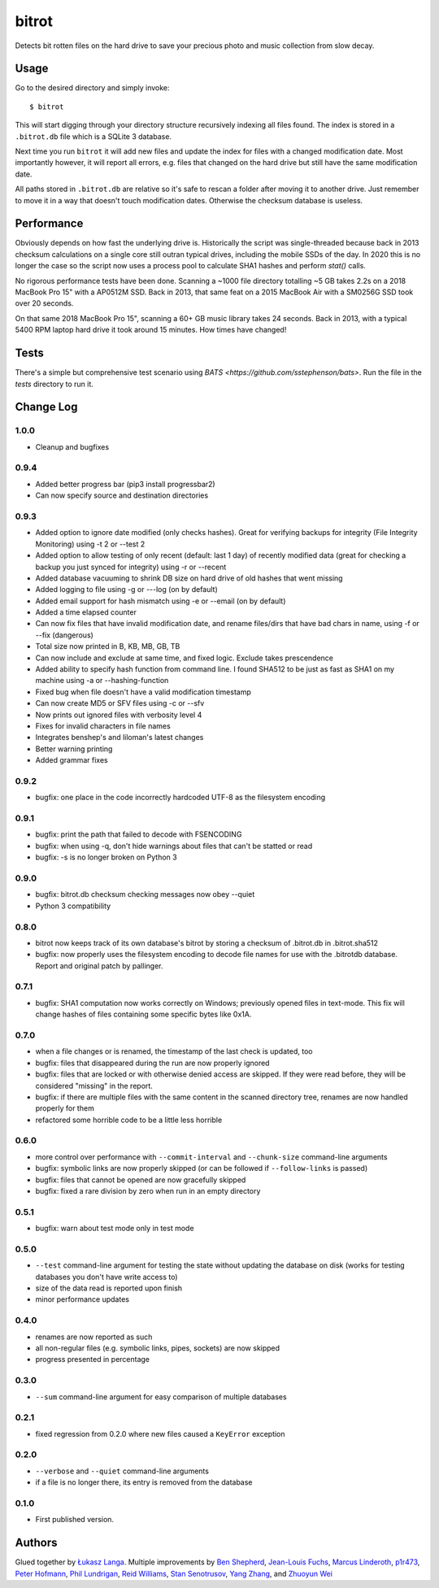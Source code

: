 ======
bitrot
======

Detects bit rotten files on the hard drive to save your precious photo
and music collection from slow decay.

Usage
-----

Go to the desired directory and simply invoke::

  $ bitrot

This will start digging through your directory structure recursively
indexing all files found. The index is stored in a ``.bitrot.db`` file
which is a SQLite 3 database.

Next time you run ``bitrot`` it will add new files and update the index
for files with a changed modification date. Most importantly however, it
will report all errors, e.g. files that changed on the hard drive but
still have the same modification date.

All paths stored in ``.bitrot.db`` are relative so it's safe to rescan
a folder after moving it to another drive. Just remember to move it in
a way that doesn't touch modification dates. Otherwise the checksum
database is useless.

Performance
-----------

Obviously depends on how fast the underlying drive is.  Historically
the script was single-threaded because back in 2013 checksum
calculations on a single core still outran typical drives, including
the mobile SSDs of the day.  In 2020 this is no longer the case so the
script now uses a process pool to calculate SHA1 hashes and perform
`stat()` calls.

No rigorous performance tests have been done.  Scanning a ~1000 file
directory totalling ~5 GB takes 2.2s on a 2018 MacBook Pro 15" with
a AP0512M SSD.  Back in 2013, that same feat on a 2015 MacBook Air with
a SM0256G SSD took over 20 seconds.

On that same 2018 MacBook Pro 15", scanning a 60+ GB music library takes
24 seconds.  Back in 2013, with a typical 5400 RPM laptop hard drive
it took around 15 minutes.  How times have changed!

Tests
-----

There's a simple but comprehensive test scenario using
`BATS <https://github.com/sstephenson/bats>`.  Run the
file in the `tests` directory to run it.

Change Log
----------
1.0.0
~~~~~
* Cleanup and bugfixes

0.9.4
~~~~~
* Added better progress bar (pip3 install progressbar2)
* Can now specify source and destination directories
0.9.3
~~~~~
* Added option to ignore date modified (only checks hashes). Great for verifying backups for integrity (File Integrity Monitoring) using -t 2 or --test 2
* Added option to allow testing of only recent (default: last 1 day) of recently modified data (great for checking a backup you just synced for integrity) using -r or --recent
* Added database vacuuming to shrink DB size on hard drive of old hashes that went missing
* Added logging to file using -g or ---log (on by default)
* Added email support for hash mismatch using -e or --email (on by default)
* Added a time elapsed counter
* Can now fix files that have invalid modification date, and rename files/dirs that have bad chars in name, using -f or --fix (dangerous)
* Total size now printed in B, KB, MB, GB, TB
* Can now include and exclude at same time, and fixed logic. Exclude takes prescendence
* Added ability to specify hash function from command line. I found SHA512 to be just as fast as SHA1 on my machine using -a or --hashing-function
* Fixed bug when file doesn't have a valid modification timestamp
* Can now create MD5 or SFV files using -c or --sfv
* Now prints out ignored files with verbosity level 4
* Fixes for invalid characters in file names
* Integrates benshep's and liloman's latest changes
* Better warning printing
* Added grammar fixes


0.9.2
~~~~~

* bugfix: one place in the code incorrectly hardcoded UTF-8 as the
  filesystem encoding

0.9.1
~~~~~

* bugfix: print the path that failed to decode with FSENCODING

* bugfix: when using -q, don't hide warnings about files that can't be
  statted or read

* bugfix: -s is no longer broken on Python 3

0.9.0
~~~~~

* bugfix: bitrot.db checksum checking messages now obey --quiet

* Python 3 compatibility

0.8.0
~~~~~

* bitrot now keeps track of its own database's bitrot by storing
  a checksum of .bitrot.db in .bitrot.sha512

* bugfix: now properly uses the filesystem encoding to decode file names
  for use with the .bitrotdb database. Report and original patch by
  pallinger.

0.7.1
~~~~~

* bugfix: SHA1 computation now works correctly on Windows; previously
  opened files in text-mode. This fix will change hashes of files
  containing some specific bytes like 0x1A.

0.7.0
~~~~~

* when a file changes or is renamed, the timestamp of the last check is
  updated, too

* bugfix: files that disappeared during the run are now properly ignored

* bugfix: files that are locked or with otherwise denied access are
  skipped. If they were read before, they will be considered "missing"
  in the report.

* bugfix: if there are multiple files with the same content in the
  scanned directory tree, renames are now handled properly for them

* refactored some horrible code to be a little less horrible

0.6.0
~~~~~

* more control over performance with ``--commit-interval`` and
  ``--chunk-size`` command-line arguments

* bugfix: symbolic links are now properly skipped (or can be followed if
  ``--follow-links`` is passed)

* bugfix: files that cannot be opened are now gracefully skipped

* bugfix: fixed a rare division by zero when run in an empty directory

0.5.1
~~~~~

* bugfix: warn about test mode only in test mode

0.5.0
~~~~~

* ``--test`` command-line argument for testing the state without
  updating the database on disk (works for testing databases you don't
  have write access to)

* size of the data read is reported upon finish

* minor performance updates

0.4.0
~~~~~

* renames are now reported as such

* all non-regular files (e.g. symbolic links, pipes, sockets) are now
  skipped

* progress presented in percentage

0.3.0
~~~~~

* ``--sum`` command-line argument for easy comparison of multiple
  databases

0.2.1
~~~~~

* fixed regression from 0.2.0 where new files caused a ``KeyError``
  exception

0.2.0
~~~~~

* ``--verbose`` and ``--quiet`` command-line arguments

* if a file is no longer there, its entry is removed from the database

0.1.0
~~~~~

* First published version.

Authors
-------

Glued together by `Łukasz Langa <mailto:lukasz@langa.pl>`_. Multiple
improvements by
`Ben Shepherd <mailto:bjashepherd@gmail.com>`_,
`Jean-Louis Fuchs <mailto:ganwell@fangorn.ch>`_,
`Marcus Linderoth <marcus@thingsquare.com>`_,
`p1r473 <mailto:newpassword@gmail.com>`_,
`Peter Hofmann <mailto:scm@uninformativ.de>`_,
`Phil Lundrigan <mailto:philipbl@cs.utah.edu>`_,
`Reid Williams <rwilliams@ideo.com>`_,
`Stan Senotrusov <senotrusov@gmail.com>`_,
`Yang Zhang <mailto:yaaang@gmail.com>`_, and
`Zhuoyun Wei <wzyboy@wzyboy.org>`_
